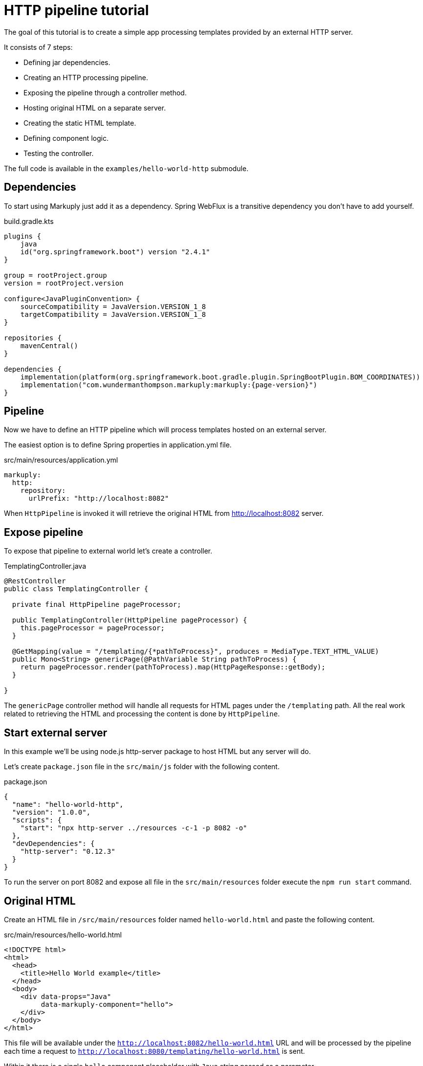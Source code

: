 = HTTP pipeline tutorial
:description: Processing external templates
:page-pagination:

The goal of this tutorial is to create a simple app processing templates provided by an external HTTP server.

It consists of 7 steps:

* Defining jar dependencies.
* Creating an HTTP processing pipeline.
* Exposing the pipeline through a controller method.
* Hosting original HTML on a separate server.
* Creating the static HTML template.
* Defining component logic.
* Testing the controller.

The full code is available in the `examples/hello-world-http` submodule.

== Dependencies

To start using Markuply just add it as a dependency.
Spring WebFlux is a transitive dependency you don't have to add yourself.

.build.gradle.kts
[source,kotlin,subs="attributes+"]
----
plugins {
    java
    id("org.springframework.boot") version "2.4.1"
}

group = rootProject.group
version = rootProject.version

configure<JavaPluginConvention> {
    sourceCompatibility = JavaVersion.VERSION_1_8
    targetCompatibility = JavaVersion.VERSION_1_8
}

repositories {
    mavenCentral()
}

dependencies {
    implementation(platform(org.springframework.boot.gradle.plugin.SpringBootPlugin.BOM_COORDINATES))
    implementation("com.wundermanthompson.markuply:markuply:{page-version}")
}

----

== Pipeline

Now we have to define an HTTP pipeline which will process templates hosted on an external server.

The easiest option is to define Spring properties in application.yml file.

.src/main/resources/application.yml
[source,properties]
----
markuply:
  http:
    repository:
      urlPrefix: "http://localhost:8082"
----

When `HttpPipeline` is invoked it will retrieve the original HTML from http://localhost:8082 server.

== Expose pipeline

To expose that pipeline to external world let's create a controller.

.TemplatingController.java
[source,java]
----
@RestController
public class TemplatingController {

  private final HttpPipeline pageProcessor;

  public TemplatingController(HttpPipeline pageProcessor) {
    this.pageProcessor = pageProcessor;
  }

  @GetMapping(value = "/templating/{*pathToProcess}", produces = MediaType.TEXT_HTML_VALUE)
  public Mono<String> genericPage(@PathVariable String pathToProcess) {
    return pageProcessor.render(pathToProcess).map(HttpPageResponse::getBody);
  }

}
----

The `genericPage` controller method will handle all requests for HTML pages under the `/templating` path. All the real work related to retrieving the HTML and processing the content is done by `HttpPipeline`.

== Start external server

In this example we'll be using node.js http-server package to host HTML but any server will do.

Let's create `package.json` file in the `src/main/js` folder with the following content.

.package.json
[source,json]
----
{
  "name": "hello-world-http",
  "version": "1.0.0",
  "scripts": {
    "start": "npx http-server ../resources -c-1 -p 8082 -o"
  },
  "devDependencies": {
    "http-server": "0.12.3"
  }
}
----

To run the server on port 8082 and expose all file in the `src/main/resources` folder execute the `npm run start` command.

== Original HTML

Create an HTML file in `/src/main/resources` folder named `hello-world.html` and paste the following content.

.src/main/resources/hello-world.html
[source,html]
----
<!DOCTYPE html>
<html>
  <head>
    <title>Hello World example</title>
  </head>
  <body>
    <div data-props="Java"
         data-markuply-component="hello">
    </div>
  </body>
</html>
----

This file will be available under the `http://localhost:8082/hello-world.html` URL and will be processed by the pipeline each time a request to `http://localhost:8080/templating/hello-world.html` is sent.

Within it there is a single `hello` component placeholder with `Java` string passed as a parameter.

== Hello World component

Now we have to provide the definition for the `hello` component.

To implement it we will use a mechanism similar to configuring request handlers in Spring controllers.

.HelloComponent.java
[source,java]
----
@Component
public class HelloComponent {

  @Markuply("hello")
  public Mono<String> renderHelloComponent(@Props String props) {
    String name = props == null || props.isEmpty()
        ? "World"
        : props;
    return Mono.just(String.format("<div>Hello %s!</div>", name));
  }

}
----

Make sure this class is registered as a bean within Spring context either through direct `@Import` or `@ComponentScan`.

== Render page

To test that page we need to run the Spring Boot server with `./gradlew :bootRun`.

Once server is up open your favourite browser and go to the `http://localhost:8080/hello-world.html` URL where `Hello Java!` should appear.

